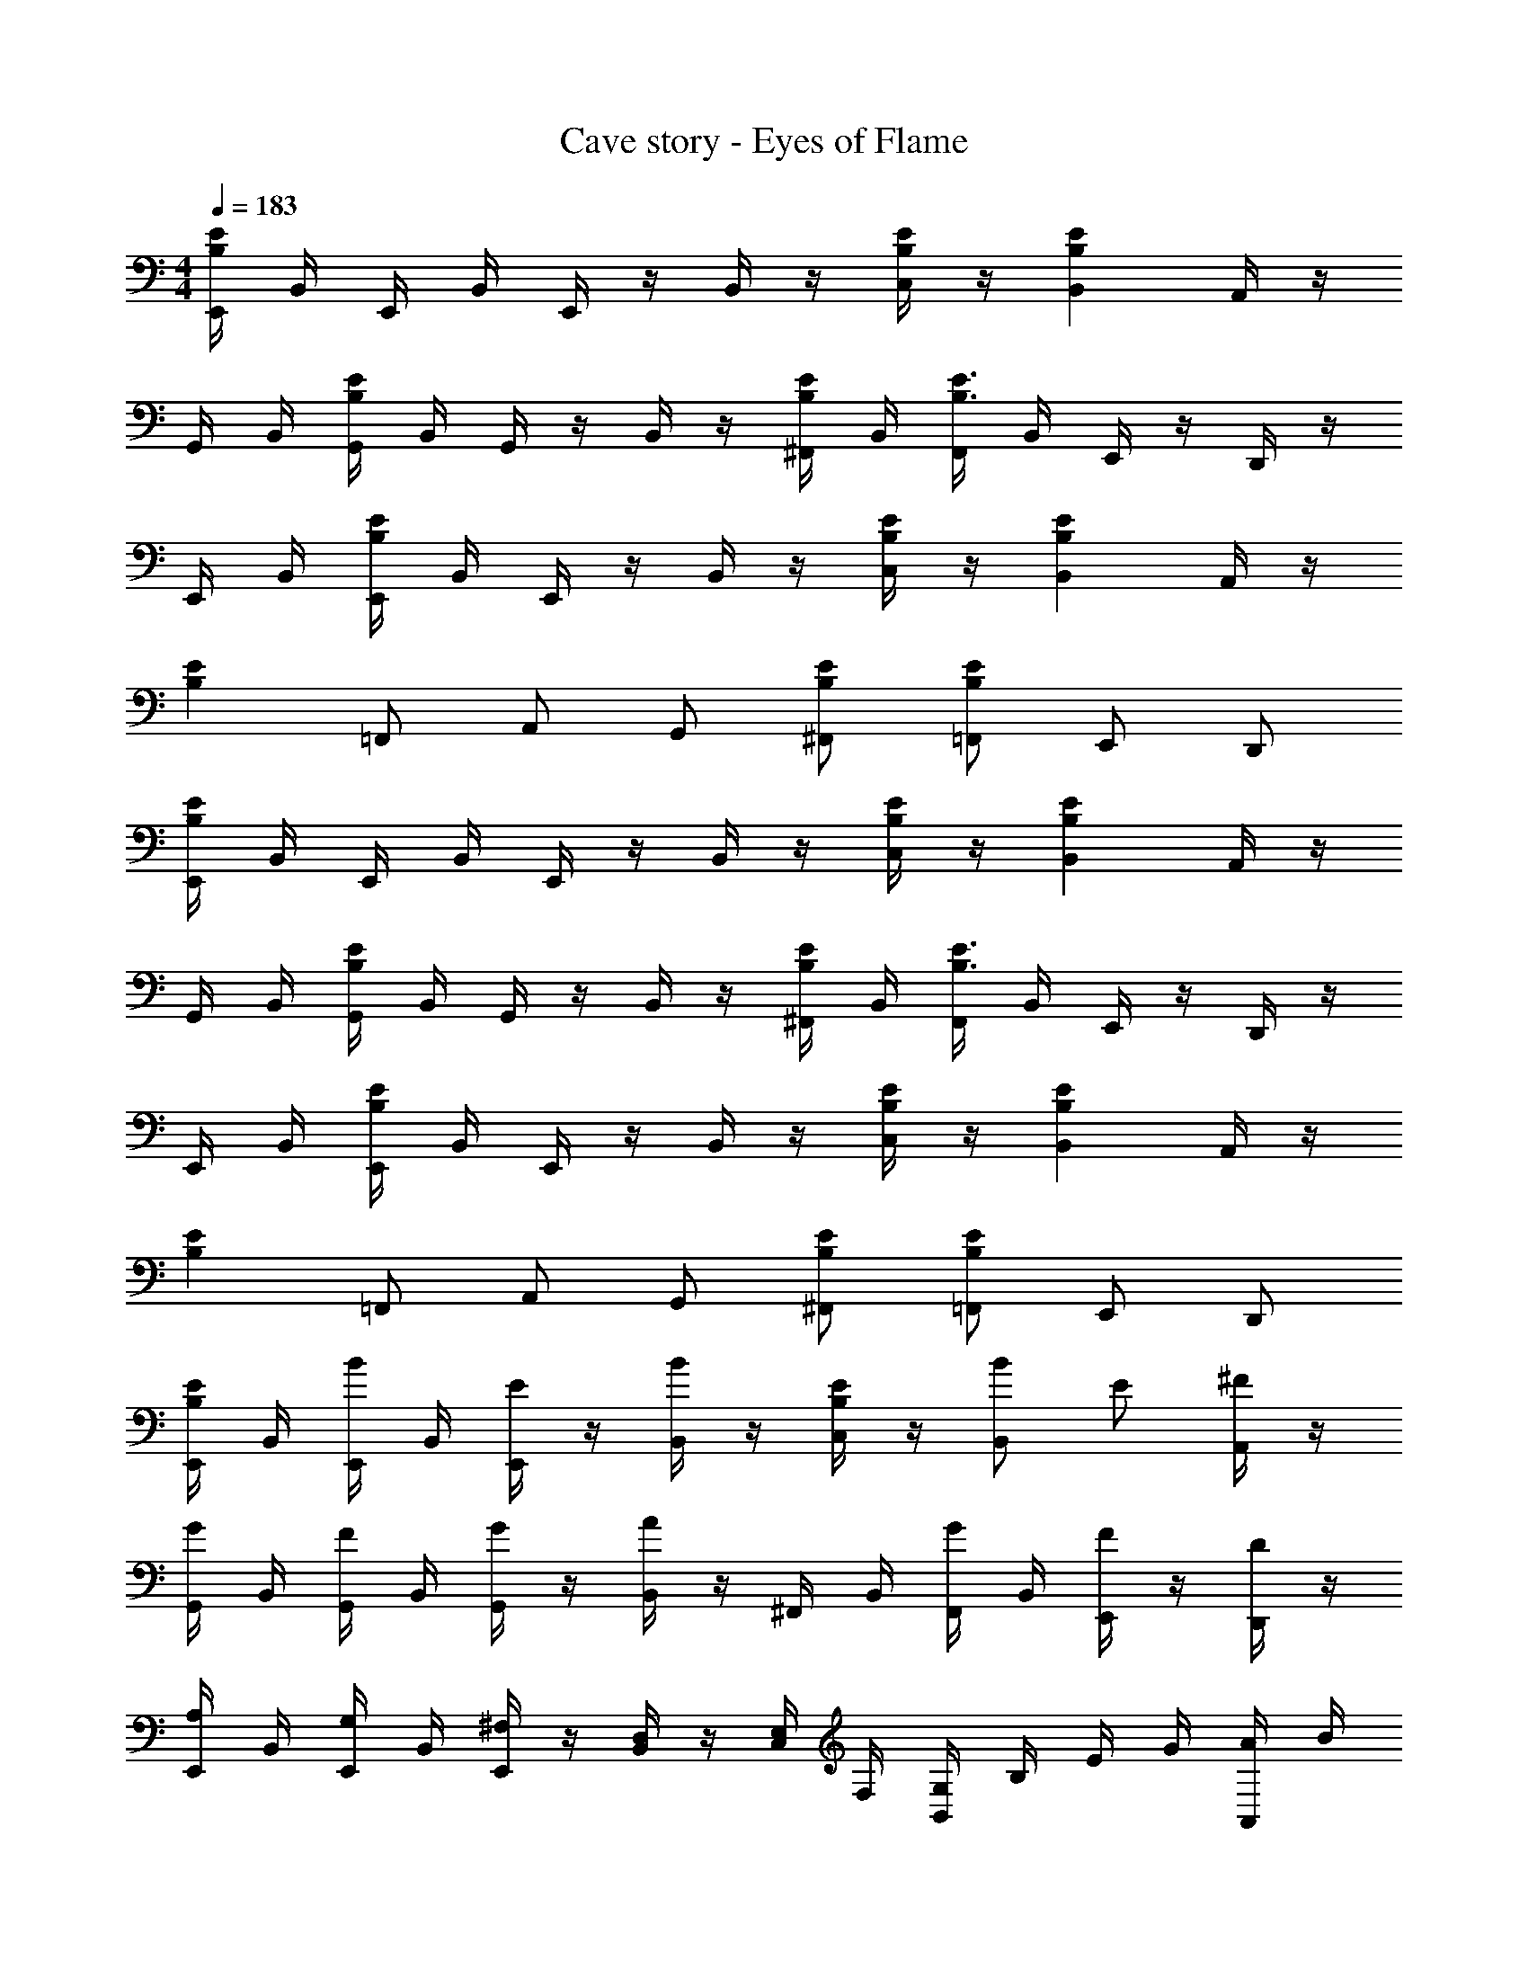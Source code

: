 X: 1
T: Cave story - Eyes of Flame
Z: ABC Generated by Starbound Composer
L: 1/4
M: 4/4
Q: 1/4=183
K: C
[E,,/4EB,] B,,/4 E,,/4 B,,/4 E,,/4 z/4 B,,/4 z/4 [C,/4E/2B,/2] z/4 [B,,EB,] A,,/4 z/4 
G,,/4 B,,/4 [G,,/4EB,] B,,/4 G,,/4 z/4 B,,/4 z/4 [^F,,/4E/2B,/2] B,,/4 [F,,/4E3/4B,3/4] B,,/4 E,,/4 z/4 D,,/4 z/4 
E,,/4 B,,/4 [E,,/4EB,] B,,/4 E,,/4 z/4 B,,/4 z/4 [C,/4E/2B,/2] z/4 [B,,EB,] A,,/4 z/4 
[z/2EB,] =F,,/2 A,,/2 G,,/2 [^F,,/2E/2B,/2] [=F,,/2EB,] E,,/2 D,,/2 
[E,,/4EB,] B,,/4 E,,/4 B,,/4 E,,/4 z/4 B,,/4 z/4 [C,/4E/2B,/2] z/4 [B,,EB,] A,,/4 z/4 
G,,/4 B,,/4 [G,,/4EB,] B,,/4 G,,/4 z/4 B,,/4 z/4 [^F,,/4E/2B,/2] B,,/4 [F,,/4E3/4B,3/4] B,,/4 E,,/4 z/4 D,,/4 z/4 
E,,/4 B,,/4 [E,,/4EB,] B,,/4 E,,/4 z/4 B,,/4 z/4 [C,/4E/2B,/2] z/4 [B,,EB,] A,,/4 z/4 
[z/2EB,] =F,,/2 A,,/2 G,,/2 [^F,,/2E/2B,/2] [=F,,/2EB,] E,,/2 D,,/2 
[E,,/4E/4B,/4] B,,/4 [E,,/4B/2] B,,/4 [E,,/4E/2] z/4 [B,,/4B/2] z/4 [C,/4E/4B,/4] z/4 [B/2B,,] E/2 [A,,/4^F/2] z/4 
[G,,/4G/4] B,,/4 [G,,/4F/2] B,,/4 [G,,/4G/2] z/4 [B,,/4A] z/4 ^F,,/4 B,,/4 [F,,/4G/2] B,,/4 [E,,/4F/2] z/4 [D,,/4D/2] z/4 
[E,,/4A,/2] B,,/4 [E,,/4G,/2] B,,/4 [E,,/4^F,/2] z/4 [B,,/4D,/2] z/4 [C,/4E,/4] F,/4 [G,/4B,,] B,/4 E/4 G/4 [A,,/4A/4] B/4 
c/2 [B/4=F,,/2] z/4 [B/4A,,/2] z/4 [G,,/2c] ^F,,/2 [B/4=F,,/2] z/4 [B/4E,,/2] z/4 [B/4D,,/2] z/4 
[E,,/4B,,/4] [B,,/4E,/4] [E,,/4A,/4] [B,,/4B,/4] [E,,/4E3/2] z/4 B,,/4 z/4 C,/4 z/4 [E/4B,,] z/4 E/4 z/4 [A,,/4E/4] z/4 
[G,,/4E/2] B,,/4 [G,,/4^D/4] B,,/4 [G,,/4D/4] z/4 [B,,/4D/2] z/4 [^F,,/4=D/4] B,,/4 [F,,/4D/4] B,,/4 [E,,/4^C/4] z/4 [D,,/4B,/4] z/4 
[E,,/4B,,/4] [B,,/4E,/4] [E,,/4A,/4] [B,,/4B,/4] [E,,/4E3/2] z/4 B,,/4 z/4 C,/4 z/4 [E/4B,,] z/4 E/4 z/4 [A,,/4E/4] z/4 
E/2 [^D/4=F,,/2] z/4 [D/4A,,/2] z/4 [G,,/2D/2] [=D/4^F,,/2] z/4 [D/4=F,,/2] z/4 [=C/4E,,/2] z/4 [B,/4D,,/2] z/4 
[E,,/4B/4] B,,/4 [E,,/4b/2] B,,/4 [E,,/4e/2] z/4 [B,,/4b/2] z/4 [C,/4B/4] z/4 [b/2B,,] e/2 [A,,/4^f/2] z/4 
[G,,/4g/4] B,,/4 [G,,/4f/2] B,,/4 [G,,/4g/2] z/4 [B,,/4a] z/4 ^F,,/4 B,,/4 [F,,/4g/2] B,,/4 [E,,/4f/2] z/4 [D,,/4d/2] z/4 
[E,,/4A/2] B,,/4 [E,,/4G/2] B,,/4 [E,,/4F/2] z/4 [B,,/4D/2] z/4 [C,/4E/4] F/4 [G/4B,,] B/4 e/4 g/4 [A,,/4a/4] b/4 
c'/2 [b/4=F,,/2] z/4 [b/4A,,/2] z/4 [G,,/2c'] ^F,,/2 [b/4=F,,/2] z/4 [b/4E,,/2] z/4 [b/4D,,/2] z/4 
[E,,/4B,/4] [B,,/4E/4] [E,,/4A/4] [B,,/4B/4] [E,,/4e3/2] z/4 B,,/4 z/4 C,/4 z/4 [e/4B,,] z/4 e/4 z/4 [A,,/4e/4] z/4 
[G,,/4e/2] B,,/4 [G,,/4^d/4] B,,/4 [G,,/4d/4] z/4 [B,,/4d/2] z/4 [^F,,/4=d/4] B,,/4 [F,,/4d/4] B,,/4 [E,,/4^c/4] z/4 [D,,/4B/4] z/4 
[E,,/4B,/4] [B,,/4E/4] [E,,/4A/4] [B,,/4B/4] [E,,/4e3/2] z/4 B,,/4 z/4 C,/4 z/4 [e/4B,,] z/4 e/4 z/4 [A,,/4e/4] z/4 
e/2 [^d/4=F,,/2] z/4 [d/4A,,/2] z/4 [G,,/2d/2] [=d/4^F,,/2] z/4 [d/4=F,,/2] z/4 [=c/4E,,/2] z/4 [B/4D,,/2] z/4 
[F,,/4e/4] D,/4 [F,,/4A/4D/2] D,/4 [F,,/4c/4] z/4 [D,/4A/2D/2d] z/4 E,/4 z/4 [d/2A/2D/2D,] c/2 [B,,/4d/2A/2D/2] z/4 
[D,/4e/2] z/4 [A/2D/2C,] d/2 [B,,/4A/2D/2] z/4 [B,,/2c/2] [G,,/2d/2A/2D/2] A,,/2 [B,,/2d/2A/2D/2] 
[E,,/4B/2E/2] B,,/4 E,,/4 B,,/4 [E,,/4B/2E/2] z/4 B,,/4 z/4 [C,/4B/2E/2] z/4 [B/2E/2B,,] [B/2E/2] G,,/2 
E,,/4 B,,/4 [E,,/4B/2E/2] B,,/4 E,,/4 z/4 [A,,/4B/2E/2] z/4 [B,,/4B/2E/2] z/4 [B/2E/2G,,] [B/2E/2] [D,,/4G/4] B/4 
[F,,/4e/2] D,/4 [F,,/4A/2] D,/4 [F,,/4c/2] z/4 [D,/4d] z/4 E,/4 z/4 [d/2D,] c/2 [B,,/4d/2] z/4 
[D,/4e] z/4 [z/2C,] [z/2d] B,,/4 z/4 [B,,/2c/2] [G,,/2d] A,,/2 [B,,/2d/2] 
[E,,/4B/2E/2] B,,/4 E,,/4 B,,/4 [E,,/4B/2E/2] z/4 B,,/4 z/4 [C,/4B/2E/2] z/4 [B/2E/2B,,] [B/2E/2] G,,/2 
E,,/4 B,,/4 [E,,/4B/2E/2] B,,/4 E,,/4 z/4 [A,,/4B/2E/2] z/4 [B,,/4B/2E/2] z/4 [B/2E/2G,,] [B/2E/2] [D,,/4E/4] F/4 
F,,/4 D,/4 [F,,/4A/2D/2] D,/4 [F,,/4E/2] z/4 [D,/4A/2E/2] z/4 [E,/4G/2] z/4 [A/2D/2D,] C/2 [B,,/4A/2D/2] z/4 
[D,/4G/4] z/4 [D/4C,] G/4 A/4 D/4 [B,,/4D/4] A/4 [B/4B,,/2] D/4 [D/4G,,/2] B/4 [c/4A,,/2] D/4 [G/4B,,/2] ^c/4 
[E,,/4B/2E/2d3] B,,/4 E,,/4 B,,/4 [E,,/4B/2E/2] z/4 B,,/4 z/4 [C,/4B/2E/2] z/4 [B/2E/2B,,] [B/2E/2] [=c/4G,,/2] B/4 
[E,,/4B,/4] [B,,/4E/4] [E,,/4G/4] [B,,/4B/4] [E,,/4e/2] z/4 [A,,/4B/4] E/4 B,,/4 z/4 G,, [D,,/4E/4] F/4 
F,,/4 D,/4 [F,,/4D/2] D,/4 [F,,/4E/2] z/4 [D,/4E/2] z/4 [E,/4G/2] z/4 [E/2D,] D/2 [B,,/4E/2] z/4 
[D,/4G/4] z/4 [D/4C,] G/4 B/4 D/4 [B,,/4D/4] B/4 [c/4B,,/2] D/4 [D/4G,,/2] c/4 [d/4A,,/2] D/4 [e/4B,,/2] f/4 
[E,,/4g3/2A3/2] B,,/4 E,,/4 B,,/4 E,,/4 z/4 [B,,/4f3/2B3/2] z/4 C,/4 z/4 [z/2B,,] [z/2g3/2c3/2] G,,/2 
E,,/4 B,,/4 [E,,/4f3/2d3/2] B,,/4 E,,/4 z/4 A,,/4 z/4 [B,,/4g^d] z/4 [z/2G,,] [z/2fe] D,,/4 

